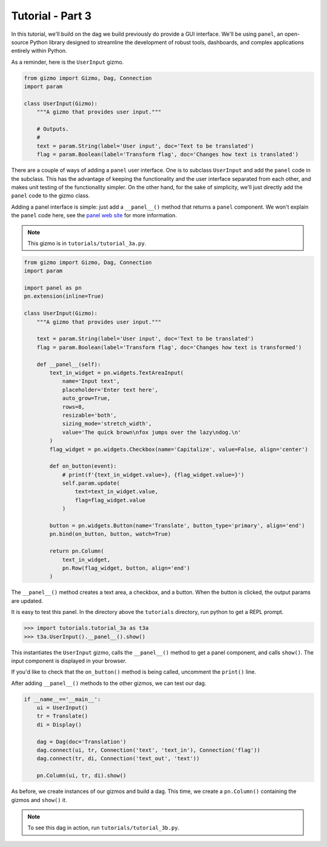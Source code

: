Tutorial - Part 3
=================

In this tutorial, we'll build on the dag we build previously do provide
a GUI interface. We'll be using ``panel``, an open-source Python library
designed to streamline the development of robust tools, dashboards,
and complex applications entirely within Python.

As a reminder, here is the ``UserInput`` gizmo.

.. code-block:: python

    from gizmo import Gizmo, Dag, Connection
    import param

    class UserInput(Gizmo):
        """A gizmo that provides user input."""

        # Outputs.
        #
        text = param.String(label='User input', doc='Text to be translated')
        flag = param.Boolean(label='Transform flag', doc='Changes how text is translated')

There are a couple of ways of adding a ``panel`` user interface.
One is to subclass ``UserInput`` and add the ``panel`` code in the subclass.
This has the advantage of keeping the functionality and the user interface
separated from each other, and makes unit testing of the functionality simpler.
On the other hand, for the sake of simplicity, we'll just directly add
the ``panel`` code to the gizmo class.

Adding a panel interface is simple: just add a ``__panel__()`` method
that returns a ``panel`` component. We won't explain the ``panel`` code
here, see the `panel web site <https://panel.holoviz.org>`_ for more information.

.. note::

    This gizmo is in ``tutorials/tutorial_3a.py``.

.. code-block:: python

    from gizmo import Gizmo, Dag, Connection
    import param

    import panel as pn
    pn.extension(inline=True)

    class UserInput(Gizmo):
        """A gizmo that provides user input."""

        text = param.String(label='User input', doc='Text to be translated')
        flag = param.Boolean(label='Transform flag', doc='Changes how text is transformed')

        def __panel__(self):
            text_in_widget = pn.widgets.TextAreaInput(
                name='Input text',
                placeholder='Enter text here',
                auto_grow=True,
                rows=8,
                resizable='both',
                sizing_mode='stretch_width',
                value='The quick brown\nfox jumps over the lazy\ndog.\n'
            )
            flag_widget = pn.widgets.Checkbox(name='Capitalize', value=False, align='center')

            def on_button(event):
                # print(f'{text_in_widget.value=}, {flag_widget.value=}')
                self.param.update(
                    text=text_in_widget.value,
                    flag=flag_widget.value
                )

            button = pn.widgets.Button(name='Translate', button_type='primary', align='end')
            pn.bind(on_button, button, watch=True)

            return pn.Column(
                text_in_widget,
                pn.Row(flag_widget, button, align='end')
            )

The ``__panel__()`` method creates a text area, a checkbox, and a button.
When the button is clicked, the output params are updated.

It is easy to test this panel. In the directory above the ``tutorials``
directory, run python to get a REPL prompt.

.. code-block:: python

    >>> import tutorials.tutorial_3a as t3a
    >>> t3a.UserInput().__panel__().show()

This instantiates the ``UserInput`` gizmo, calls the ``__panel__()``
method to get a panel component, and calls ``show()``. The input component
is displayed in your browser.

If you'd like to check that the ``on_button()`` method is being called,
uncomment the ``print()`` line.

After adding ``__panel__()`` methods to the other gizmos, we can
test our dag.

.. code-block:: python

    if __name__=='__main__':
        ui = UserInput()
        tr = Translate()
        di = Display()

        dag = Dag(doc='Translation')
        dag.connect(ui, tr, Connection('text', 'text_in'), Connection('flag'))
        dag.connect(tr, di, Connection('text_out', 'text'))

        pn.Column(ui, tr, di).show()

As before, we create instances of our gizmos and build a dag.
This time, we create a ``pn.Column()`` containing the gizmos and
``show()`` it.

.. note::

    To see this dag in action, run ``tutorials/tutorial_3b.py``.
